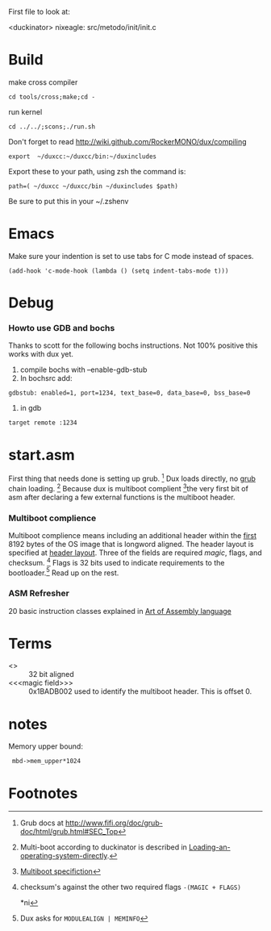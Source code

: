 #+LINK: grub http://www.gnu.org/software/grub/manual/html_node/

First file to look at:

<duckinator> nixeagle: src/metodo/init/init.c


* Build
make cross compiler
 : cd tools/cross;make;cd -

run kernel
 : cd ../../;scons;./run.sh

Don't forget to read http://wiki.github.com/RockerMONO/dux/compiling

 : export  ~/duxcc:~/duxcc/bin:~/duxincludes

Export these to your path, using zsh the command is:
 : path=( ~/duxcc ~/duxcc/bin ~/duxincludes $path)
Be sure to put this in your ~/.zshenv


* Emacs
Make sure your indention is set to use tabs for C mode instead of
spaces.

 : (add-hook 'c-mode-hook (lambda () (setq indent-tabs-mode t)))


* Debug
*** Howto use GDB and bochs
    Thanks to scott for the following bochs instructions. Not 100%
    positive this works with dux yet.

    1. compile bochs with --enable-gdb-stub
    2. In bochsrc add:
    : gdbstub: enabled=1, port=1234, text_base=0, data_base=0, bss_base=0
    3. in gdb
    : target remote :1234

* start.asm
First thing that needs done is setting up grub. [fn:1] Dux loads
directly, no _grub_ chain loading. [fn:2] Because dux is multiboot
complient [fn:3]the very first bit of asm after declaring a few external
functions is the multiboot header.

*** Multiboot complience
    Multiboot complience means including an additional header within the
    _first_ 8192 bytes of the OS image that is longword aligned. The
    header layout is specified at [[http://www.gnu.org/software/grub/manual/multiboot/multiboot.html#Header-layout][header layout]]. Three of the fields are
    required [[magic field][magic]], flags, and checksum. [fn:5] Flags is 32 bits used to
    indicate requirements to the bootloader.[fn:4] Read up on the rest.

*** ASM Refresher
    20 basic instruction classes explained in [[http://maven.smith.edu/~thiebaut/ArtOfAssembly/CH03/CH03-3.html#HEADING3-37][Art of Assembly language]]

* Terms
  - <<<longword>>> :: 32 bit aligned
  - <<<magic field>>> :: 0x1BADB002 used to identify the multiboot
       header. This is offset 0.



* notes
Memory upper bound:
  :  mbd->mem_upper*1024
* Footnotes

[fn:1] Grub docs at http://www.fifi.org/doc/grub-doc/html/grub.html#SEC_Top

[fn:2] Multi-boot according to duckinator is described in 
[[http://www.gnu.org/software/grub/manual/html_node/Loading-an-operating-system-directly.html][Loading-an-operating-system-directly]].

[fn:3] [[http://www.gnu.org/software/grub/manual/multiboot/multiboot.html][Multiboot specifiction]]

[fn:4] Dux asks for =MODULEALIGN | MEMINFO=

[fn:5] checksum's against the other two required flags 
=-(MAGIC + FLAGS)=

*ni
